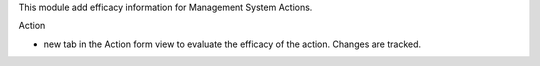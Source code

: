 This module add efficacy information for Management System Actions.

Action

- new tab in the Action form view to evaluate the efficacy of the action. Changes are tracked.
